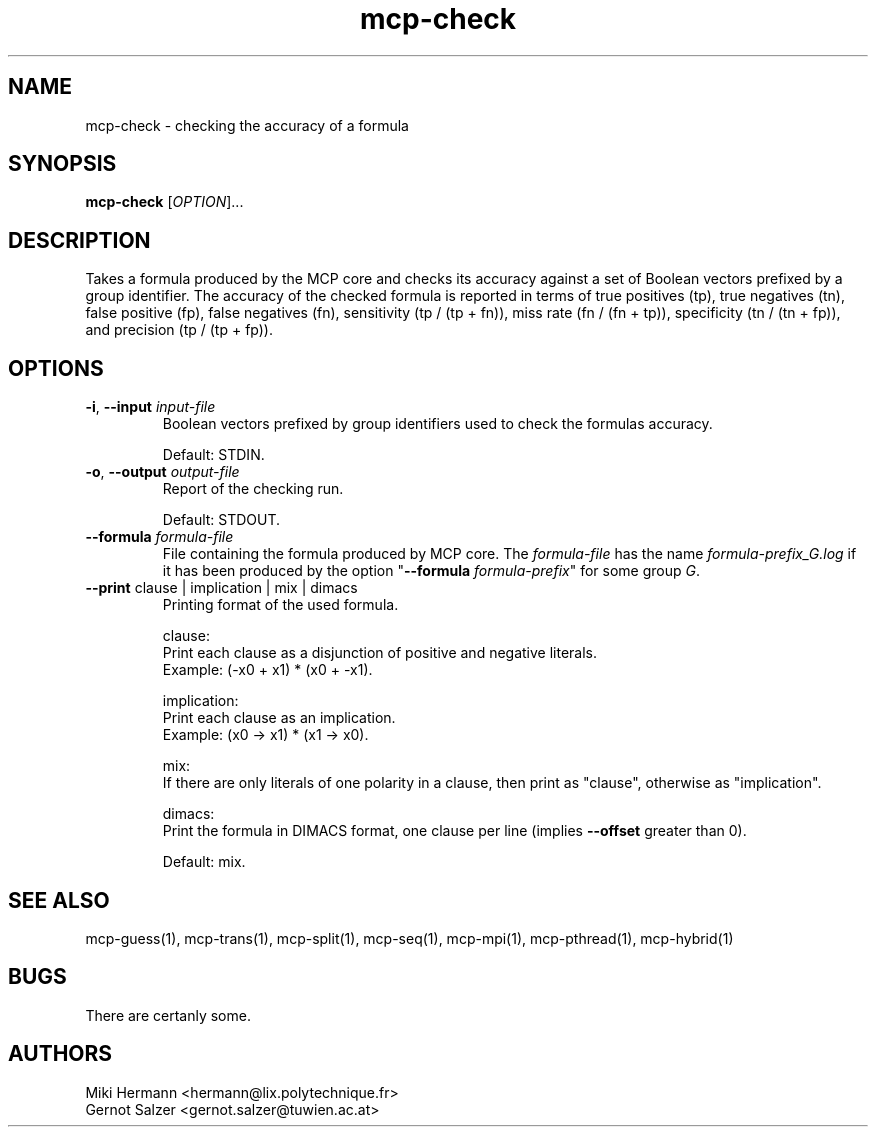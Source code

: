 .\" Copyright (c) 2019-2021 Miki Hermann & Gernot Salzer
.TH mcp-check 1 "2021-03-10" "1.04" "MCP System"
.
.SH NAME
mcp-check - checking the accuracy of a formula
.
.SH SYNOPSIS
.B mcp-check
.RI [\| "OPTION" "\|]\|.\|.\|."
.
.SH DESCRIPTION
.PP
Takes a formula produced by the MCP core and checks its accuracy
against a set of Boolean vectors prefixed by a group identifier. The
accuracy of the checked formula is reported in terms of true positives
(tp), true negatives (tn), false positive (fp), false negatives (fn),
sensitivity (tp / (tp + fn)), miss rate (fn / (fn + tp)), specificity
(tn / (tn + fp)), and precision (tp / (tp + fp)).
.
.SH OPTIONS
.
.TP
\fB\-i\fR, \fB\-\-input\fI input-file
Boolean vectors prefixed by group identifiers used to check the
formulas accuracy.
.IP
Default: STDIN.
.
.TP
\fB\-o\fR, \fB\-\-output\fI output-file
Report of the checking run.
.IP
Default: STDOUT.
.
.TP
\fB\-\-formula\fI formula-file
File containing the formula produced by MCP core. The
\fIformula-file\fR has the name \fIformula-prefix_G.log\fR if it has
been produced by the option "\fB\-\-formula \fIformula-prefix\fR" for
some group \fIG\fR.
.
.TP
\fB\-\-print\fR clause | implication | mix | dimacs
Printing format of the used formula.
.IP
clause:
.br
Print each clause as a disjunction of positive and negative literals.
.br
Example: (-x0 + x1) * (x0 + -x1).
.IP
implication:
.br
Print each clause as an implication.
.br
Example: (x0 -> x1) * (x1 -> x0).
.IP
mix:
.br
If there are only literals of one polarity in a clause, then print as
"clause", otherwise as "implication".
.IP
dimacs:
.br
Print the formula in DIMACS format, one clause per line (implies
\fB\-\-offset\fR greater than 0).
.IP
Default: mix.
.PP
.
.SH SEE ALSO
mcp-guess(1),
mcp-trans(1),
mcp-split(1),
mcp-seq(1),
mcp-mpi(1),
mcp-pthread(1),
mcp-hybrid(1)
.
.SH BUGS
There are certanly some.
.
.SH AUTHORS
Miki Hermann <hermann@lix.polytechnique.fr>
.br
Gernot Salzer <gernot.salzer@tuwien.ac.at>
